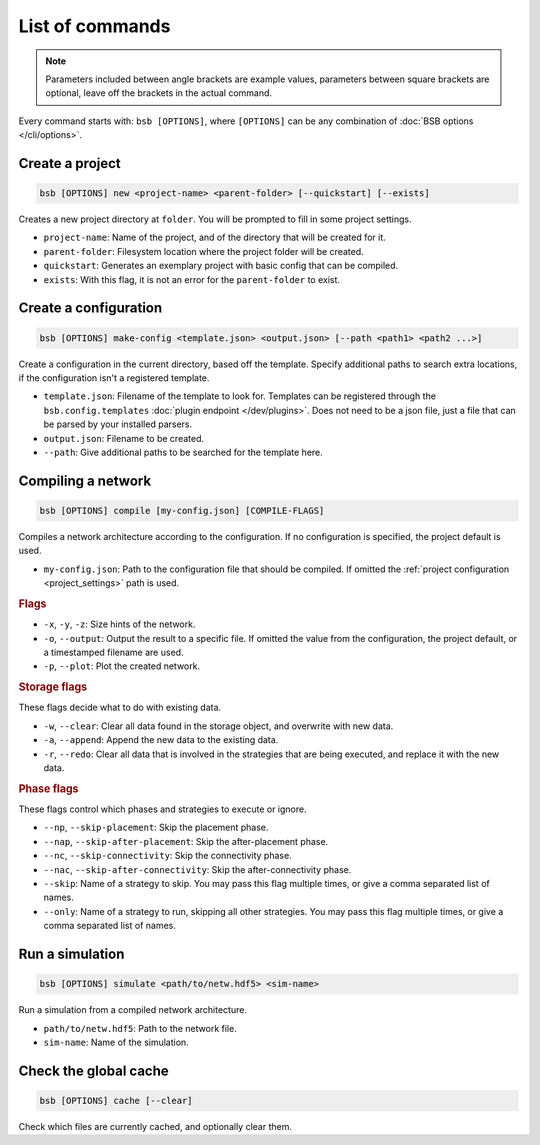 ################
List of commands
################


.. note::
  Parameters included between angle brackets are example values, parameters between square
  brackets are optional, leave off the brackets in the actual command.

Every command starts with: ``bsb [OPTIONS]``, where ``[OPTIONS]`` can
be any combination of :doc:`BSB options </cli/options>`.

.. _bsb_new:

Create a project
================

.. code-block:: bash

  bsb [OPTIONS] new <project-name> <parent-folder> [--quickstart] [--exists]

Creates a new project directory at ``folder``. You will be prompted to fill in some
project settings.

* ``project-name``: Name of the project, and of the directory that will be created for it.
* ``parent-folder``: Filesystem location where the project folder will be created.
* ``quickstart``: Generates an exemplary project with basic config that can be compiled.
* ``exists``: With this flag, it is not an error for the ``parent-folder`` to exist.

.. _bsb_make_config:

Create a configuration
======================

.. code-block:: bash

  bsb [OPTIONS] make-config <template.json> <output.json> [--path <path1> <path2 ...>]

Create a configuration in the current directory, based off the template. Specify
additional paths to search extra locations, if the configuration isn't a registered
template.

* ``template.json``: Filename of the template to look for. Templates can be registered
  through the ``bsb.config.templates`` :doc:`plugin endpoint </dev/plugins>`. Does not
  need to be a json file, just a file that can be parsed by your installed parsers.
* ``output.json``: Filename to be created.
* ``--path``: Give additional paths to be searched for the template here.

.. _bsb_compile:

Compiling a network
===================

.. code-block:: bash

  bsb [OPTIONS] compile [my-config.json] [COMPILE-FLAGS]

Compiles a network architecture according to the configuration. If no configuration is
specified, the project default is used.

* ``my-config.json``: Path to the configuration file that should be compiled. If omitted
  the :ref:`project configuration <project_settings>` path is used.

.. rubric:: Flags

* ``-x``, ``-y``, ``-z``: Size hints of the network.

* ``-o``, ``--output``: Output the result to a specific file. If omitted the value from
  the configuration, the project default, or a timestamped filename are used.

* ``-p``, ``--plot``: Plot the created network.

.. _storage_control:

.. rubric:: Storage flags

These flags decide what to do with existing data.

* ``-w``, ``--clear``: Clear all data found in the storage object, and overwrite with new
  data.

* ``-a``, ``--append``: Append the new data to the existing data.

* ``-r``, ``--redo``: Clear all data that is involved in the strategies that are being
  executed, and replace it with the new data.

.. rubric:: Phase flags

These flags control which phases and strategies to execute or ignore.

* ``--np``, ``--skip-placement``: Skip the placement phase.
* ``--nap``, ``--skip-after-placement``: Skip the after-placement phase.
* ``--nc``, ``--skip-connectivity``: Skip the connectivity phase.
* ``--nac``, ``--skip-after-connectivity``: Skip the after-connectivity phase.
* ``--skip``: Name of a strategy to skip. You may pass this flag multiple times, or give
  a comma separated list of names.

* ``--only``: Name of a strategy to run, skipping all other strategies. You may pass this
  flag multiple times, or give a comma separated list of names.

.. _bsb_simulate:

Run a simulation
================

.. code-block:: bash

  bsb [OPTIONS] simulate <path/to/netw.hdf5> <sim-name>

Run a simulation from a compiled network architecture.

* ``path/to/netw.hdf5``: Path to the network file.
* ``sim-name``: Name of the simulation.

.. _bsb_cache:

Check the global cache
======================

.. code-block:: bash

  bsb [OPTIONS] cache [--clear]

Check which files are currently cached, and optionally clear them.
